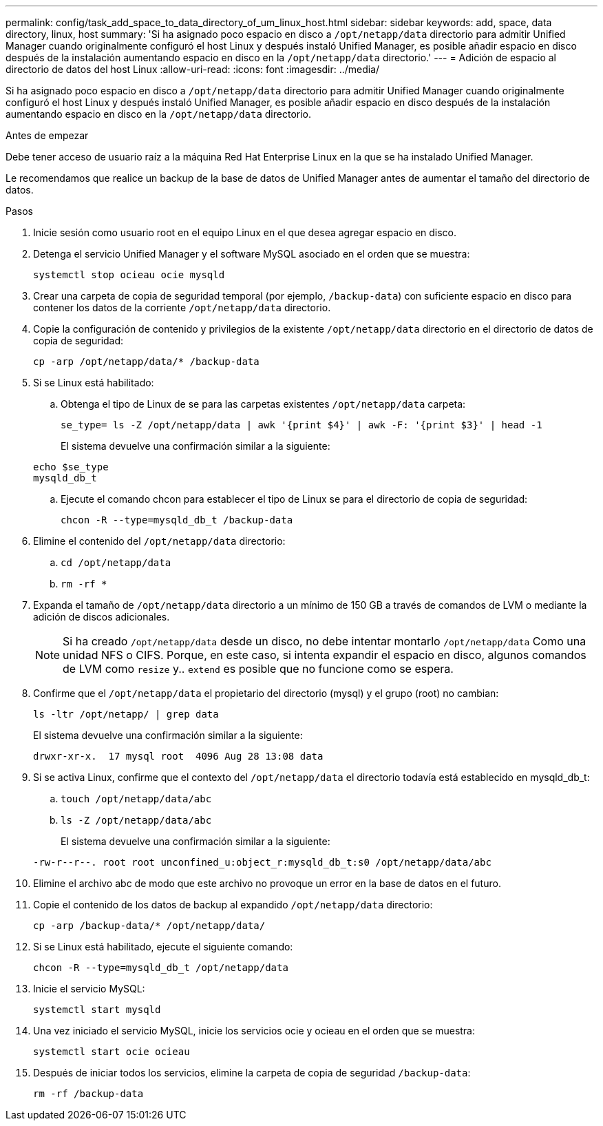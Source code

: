 ---
permalink: config/task_add_space_to_data_directory_of_um_linux_host.html 
sidebar: sidebar 
keywords: add, space, data directory, linux, host 
summary: 'Si ha asignado poco espacio en disco a `/opt/netapp/data` directorio para admitir Unified Manager cuando originalmente configuró el host Linux y después instaló Unified Manager, es posible añadir espacio en disco después de la instalación aumentando espacio en disco en la `/opt/netapp/data` directorio.' 
---
= Adición de espacio al directorio de datos del host Linux
:allow-uri-read: 
:icons: font
:imagesdir: ../media/


[role="lead"]
Si ha asignado poco espacio en disco a `/opt/netapp/data` directorio para admitir Unified Manager cuando originalmente configuró el host Linux y después instaló Unified Manager, es posible añadir espacio en disco después de la instalación aumentando espacio en disco en la `/opt/netapp/data` directorio.

.Antes de empezar
Debe tener acceso de usuario raíz a la máquina Red Hat Enterprise Linux en la que se ha instalado Unified Manager.

Le recomendamos que realice un backup de la base de datos de Unified Manager antes de aumentar el tamaño del directorio de datos.

.Pasos
. Inicie sesión como usuario root en el equipo Linux en el que desea agregar espacio en disco.
. Detenga el servicio Unified Manager y el software MySQL asociado en el orden que se muestra:
+
`systemctl stop ocieau ocie mysqld`

. Crear una carpeta de copia de seguridad temporal (por ejemplo, `/backup-data`) con suficiente espacio en disco para contener los datos de la corriente `/opt/netapp/data` directorio.
. Copie la configuración de contenido y privilegios de la existente `/opt/netapp/data` directorio en el directorio de datos de copia de seguridad:
+
`cp -arp /opt/netapp/data/* /backup-data`

. Si se Linux está habilitado:
+
.. Obtenga el tipo de Linux de se para las carpetas existentes `/opt/netapp/data` carpeta:
+
`se_type= ls -Z /opt/netapp/data | awk '{print $4}' | awk -F: '{print $3}' | head -1`

+
El sistema devuelve una confirmación similar a la siguiente:

+
[listing]
----
echo $se_type
mysqld_db_t
----
.. Ejecute el comando chcon para establecer el tipo de Linux se para el directorio de copia de seguridad:
+
`chcon -R --type=mysqld_db_t /backup-data`



. Elimine el contenido del `/opt/netapp/data` directorio:
+
.. `cd /opt/netapp/data`
.. `rm -rf *`


. Expanda el tamaño de `/opt/netapp/data` directorio a un mínimo de 150 GB a través de comandos de LVM o mediante la adición de discos adicionales.
+
[NOTE]
====
Si ha creado `/opt/netapp/data` desde un disco, no debe intentar montarlo `/opt/netapp/data` Como una unidad NFS o CIFS. Porque, en este caso, si intenta expandir el espacio en disco, algunos comandos de LVM como `resize` y.. `extend` es posible que no funcione como se espera.

====
. Confirme que el `/opt/netapp/data` el propietario del directorio (mysql) y el grupo (root) no cambian:
+
`ls -ltr /opt/netapp/ | grep data`

+
El sistema devuelve una confirmación similar a la siguiente:

+
[listing]
----
drwxr-xr-x.  17 mysql root  4096 Aug 28 13:08 data
----
. Si se activa Linux, confirme que el contexto del `/opt/netapp/data` el directorio todavía está establecido en mysqld_db_t:
+
.. `touch /opt/netapp/data/abc`
.. `ls -Z /opt/netapp/data/abc`
+
El sistema devuelve una confirmación similar a la siguiente:

+
[listing]
----
-rw-r--r--. root root unconfined_u:object_r:mysqld_db_t:s0 /opt/netapp/data/abc
----


. Elimine el archivo abc de modo que este archivo no provoque un error en la base de datos en el futuro.
. Copie el contenido de los datos de backup al expandido `/opt/netapp/data` directorio:
+
`cp -arp /backup-data/* /opt/netapp/data/`

. Si se Linux está habilitado, ejecute el siguiente comando:
+
`chcon -R --type=mysqld_db_t /opt/netapp/data`

. Inicie el servicio MySQL:
+
`systemctl start mysqld`

. Una vez iniciado el servicio MySQL, inicie los servicios ocie y ocieau en el orden que se muestra:
+
`systemctl start ocie ocieau`

. Después de iniciar todos los servicios, elimine la carpeta de copia de seguridad `/backup-data`:
+
`rm -rf /backup-data`


